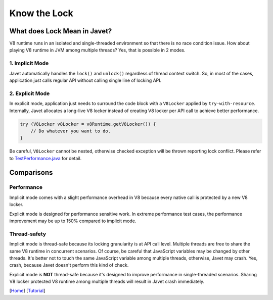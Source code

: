 =============
Know the Lock
=============

What does Lock Mean in Javet?
=============================

V8 runtime runs in an isolated and single-threaded environment so that there is no race condition issue. How about playing V8 runtime in JVM among multiple threads? Yes, that is possible in 2 modes.

1. Implicit Mode
----------------

Javet automatically handles the ``lock()`` and ``unlock()`` regardless of thread context switch. So, in most of the cases, application just calls regular API without calling single line of locking API.

2. Explicit Mode
----------------

In explicit mode, application just needs to surround the code block with a ``V8Locker`` applied by ``try-with-resource``. Internally, Javet allocates a long-live V8 locker instead of creating V8 locker per API call to achieve better performance.

.. code-block:: java

    try (V8Locker v8Locker = v8Runtime.getV8Locker()) {
        // Do whatever you want to do.
    }

Be careful, ``V8Locker`` cannot be nested, otherwise checked exception will be thrown reporting lock conflict. Please refer to `TestPerformance.java <../../src/test/java/com/caoccao/javet/interop/engine/TestPerformance.java>`_ for detail.

Comparisons
===========

Performance
-----------

Implicit mode comes with a slight performance overhead in V8 because every native call is protected by a new V8 locker.

Explicit mode is designed for performance sensitive work. In extreme performance test cases, the performance improvement may be up to 150% compared to implicit mode.

Thread-safety
-------------

Implicit mode is thread-safe because its locking granularity is at API call level. Multiple threads are free to share the same V8 runtime in concurrent scenarios. Of course, be careful that JavaScript variables may be changed by other threads. It's better not to touch the same JavaScript variable among multiple threads, otherwise, Javet may crash. Yes, crash, because Javet doesn't perform this kind of check.

Explicit mode is **NOT** thread-safe because it's designed to improve performance in single-threaded scenarios. Sharing V8 locker protected V8 runtime among multiple threads will result in Javet crash immediately.

[`Home <../../README.rst>`_] [`Tutorial <index.rst>`_]
